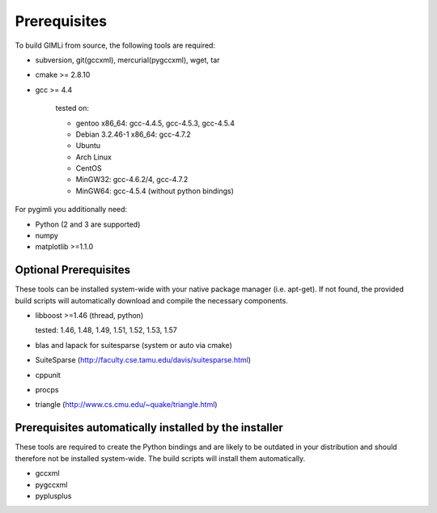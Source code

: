 Prerequisites
-------------

To build GIMLi from source, the following tools are required:

* subversion, git(gccxml), mercurial(pygccxml), wget, tar
* cmake >= 2.8.10
* gcc >= 4.4

    tested on:

    * gentoo x86_64: gcc-4.4.5, gcc-4.5.3, gcc-4.5.4
    * Debian 3.2.46-1 x86_64: gcc-4.7.2
    * Ubuntu
    * Arch Linux
    * CentOS
    * MinGW32: gcc-4.6.2/4, gcc-4.7.2
    * MinGW64: gcc-4.5.4 (without python bindings)

For pygimli you additionally need:

* Python (2 and 3 are supported)
* numpy
* matplotlib >=1.1.0

Optional Prerequisites
^^^^^^^^^^^^^^^^^^^^^^

These tools can be installed system-wide with your native package manager (i.e.
apt-get). If not found, the provided build scripts will automatically download
and compile the necessary components.

* libboost >=1.46 (thread, python)

  tested: 1.46, 1.48, 1.49, 1.51, 1.52, 1.53, 1.57

* blas and lapack for suitesparse (system or auto via cmake)
* SuiteSparse (http://faculty.cse.tamu.edu/davis/suitesparse.html)
* cppunit
* procps
* triangle (http://www.cs.cmu.edu/~quake/triangle.html)

Prerequisites automatically installed by the installer
^^^^^^^^^^^^^^^^^^^^^^^^^^^^^^^^^^^^^^^^^^^^^^^^^^^^^^

These tools are required to create the Python bindings and are likely to be
outdated in your distribution and should therefore not be installed
system-wide. The build scripts will install them automatically.

* gccxml
* pygccxml
* pyplusplus
